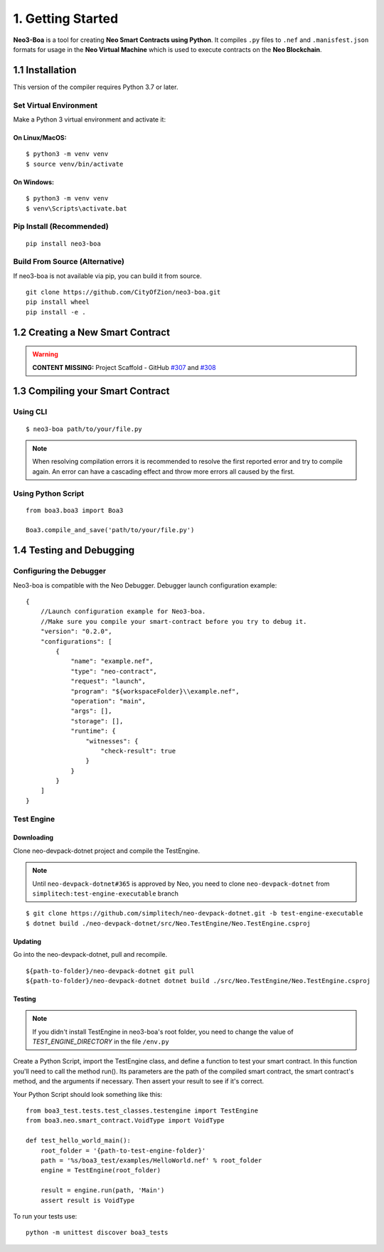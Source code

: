 1. Getting Started
##################

**Neo3-Boa** is a tool for creating **Neo Smart Contracts using Python**. It compiles ``.py`` files to ``.nef`` and ``.manisfest.json`` formats for usage in the **Neo Virtual Machine** which is used to execute contracts on the **Neo Blockchain**.

1.1 Installation
================

This version of the compiler requires Python 3.7 or later.

Set Virtual Environment
-----------------------

Make a Python 3 virtual environment and activate it:

On Linux/MacOS:
***************
::
    
    $ python3 -m venv venv
    $ source venv/bin/activate

On Windows:
***********
::
    
    $ python3 -m venv venv
    $ venv\Scripts\activate.bat

Pip Install (Recommended)
-------------------------

::

    pip install neo3-boa

Build From Source (Alternative)
-------------------------------

If neo3-boa is not available via pip, you can build it from source.

::
   
    git clone https://github.com/CityOfZion/neo3-boa.git
    pip install wheel
    pip install -e .

1.2 Creating a New Smart Contract
=================================

.. warning::
    
    **CONTENT MISSING:** Project Scaffold - GitHub `#307 <https://github.com/CityOfZion/neo3-boa/issues/307>`_ and `#308 <https://github.com/CityOfZion/neo3-boa/issues/308>`_


1.3 Compiling your Smart Contract
=================================

Using CLI
---------
::
    
    $ neo3-boa path/to/your/file.py

.. note::
    When resolving compilation errors it is recommended to resolve the first reported error and try to compile again. An error can have a cascading effect and throw more errors all caused by the first.

Using Python Script
-------------------

::

    from boa3.boa3 import Boa3

    Boa3.compile_and_save('path/to/your/file.py')


1.4 Testing and Debugging
=========================

Configuring the Debugger
------------------------

Neo3-boa is compatible with the Neo Debugger. Debugger launch configuration example:

::
    
    {
        //Launch configuration example for Neo3-boa.
        //Make sure you compile your smart-contract before you try to debug it.
        "version": "0.2.0",
        "configurations": [
            {
                "name": "example.nef",
                "type": "neo-contract",
                "request": "launch",
                "program": "${workspaceFolder}\\example.nef",
                "operation": "main",
                "args": [],
                "storage": [],
                "runtime": {
                    "witnesses": {
                        "check-result": true
                    }
                }
            }
        ]
    }

Test Engine
-----------

Downloading
***********

Clone neo-devpack-dotnet project and compile the TestEngine.

.. note:: 
    Until ``neo-devpack-dotnet#365`` is approved by Neo, you need to clone ``neo-devpack-dotnet`` from ``simplitech:test-engine-executable`` branch

::
    
    $ git clone https://github.com/simplitech/neo-devpack-dotnet.git -b test-engine-executable
    $ dotnet build ./neo-devpack-dotnet/src/Neo.TestEngine/Neo.TestEngine.csproj


Updating
********

Go into the neo-devpack-dotnet, pull and recompile.

::
    
    ${path-to-folder}/neo-devpack-dotnet git pull
    ${path-to-folder}/neo-devpack-dotnet dotnet build ./src/Neo.TestEngine/Neo.TestEngine.csproj

Testing
*******

.. note::
   If you didn't install TestEngine in neo3-boa's root folder, you need to change the value of `TEST_ENGINE_DIRECTORY` in the file ``/env.py``

Create a Python Script, import the TestEngine class, and define a function to test your smart contract. In this function you'll need to call the method run(). Its parameters are the path of the compiled smart contract, the smart contract's method, and the arguments if necessary. Then assert your result to see if it's correct.

Your Python Script should look something like this:

::
    
    from boa3_test.tests.test_classes.testengine import TestEngine
    from boa3.neo.smart_contract.VoidType import VoidType

    def test_hello_world_main():
        root_folder = '{path-to-test-engine-folder}'
        path = '%s/boa3_test/examples/HelloWorld.nef' % root_folder
        engine = TestEngine(root_folder)

        result = engine.run(path, 'Main')
        assert result is VoidType

To run your tests use:

::

    python -m unittest discover boa3_tests